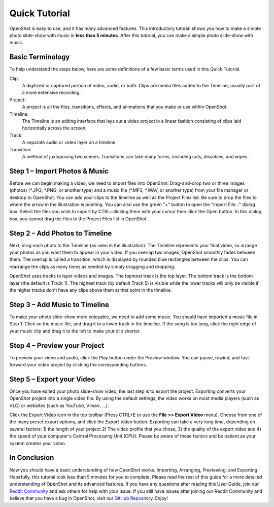 .. Copyright (c) 2008-2020 OpenShot Studios, LLC
 (http://www.openshotstudios.com). This file is part of
 OpenShot Video Editor (http://www.openshot.org), an open-source project
 dedicated to delivering high quality video editing and animation solutions
 to the world.

.. OpenShot Video Editor is free software: you can redistribute it and/or 
 modify it under the terms of the GNU General Public License as published by
 the Free Software Foundation, either version 3 of the License, or
 (at your option) any later version.

.. OpenShot Video Editor is distributed in the hope that it will be useful,
 but WITHOUT ANY WARRANTY; without even the implied warranty of
 MERCHANTABILITY or FITNESS FOR A PARTICULAR PURPOSE.  See the
 GNU General Public License for more details.

.. You should have received a copy of the GNU General Public License
 along with OpenShot Library.  If not, see <http://www.gnu.org/licenses/>.

.. Edited October 1, 2020 - [USA]TechDude

Quick Tutorial
===============
OpenShot is easy to use, and it has many advanced features.  This introductory 
tutorial shows you how to make a simple photo slide-show with music in 
**less than 5 minutes**.  After this tutorial, you can make a simple photo 
slide-show with music.

Basic Terminology
-----------------
To help understand the steps below, here are some definitions of a few basic 
terms used in this Quick Tutorial.

Clip:
   A digitized or captured portion of video, audio, or both.  Clips are media 
   files added to the Timeline, usually part of a more extensive recording.
Project:
   A project is all the files, transitions, effects, and animations that you 
   make or use within OpenShot.
Timeline:
   The Timeline is an editing interface that lays out a video project in a 
   linear fashion consisting of clips laid horizontally across the screen.
Track:
   A separate audio or video layer on a timeline.
Transition:
   A method of juxtaposing two scenes.  Transitions can take many forms, 
   including cuts, dissolves, and wipes.

Step 1 – Import Photos & Music
-------------------------------
Before we can begin making a video, we need to import files into OpenShot.  
Drag-and-drop two or three images (photos) (\*.JPG, \*.PNG, or another type) 
and a music file (\*.MP3, \*.WAV, or another type) from your file manager or 
desktop to OpenShot.  You can add your clips to the timeline as well as the 
Project Files list.  Be sure to drop the files to where the arrow in the 
illustration is pointing.  You can also use the green "+" button to open the 
"Import File..." dialog box.  Select the files you wish to import by 
CTRL+clicking them with your cursor then click the Open button.  In this dialog 
box, you cannot drag the files to the Project Files list in OpenShot.

.. image:: images/quick-start-drop-files.png

Step 2 – Add Photos to Timeline
--------------------------------
Next, drag each photo to the Timeline (as seen in the illustration).  The 
Timeline represents your final video, so arrange your photos as you want them 
to appear in your video.  If you overlap two images, OpenShot smoothly fades 
between them.  The overlap is called a transition, which is displayed by 
rounded blue rectangles between the clips.  You can rearrange the clips as many 
times as needed by simply dragging and dropping.  

OpenShot uses tracks to layer videos and images.  The topmost track is the top 
layer.  The bottom track is the bottom layer (the default is Track 1).  The 
highest track (by default Track 5) is visible while the lower tracks will only 
be visible if the higher tracks don't have any clips above them at that point 
in the timeline.

.. image:: images/quick-start-timeline-drop.png

Step 3 – Add Music to Timeline
-------------------------------
To make your photo slide-show more enjoyable, we need to add some music.  You 
should have imported a music file in Step 1.  Click on the music file, and drag 
it to a lower track in the timeline.  If the song is too long, click the right 
edge of your music clip and drag it to the left to make your clip shorter.

.. image:: images/quick-start-music.png

Step 4 – Preview your Project
------------------------------
To preview your video and audio, click the Play button under the Preview 
window.  You can pause, rewind, and fast-forward your video project by clicking 
the corresponding buttons.

.. image:: images/quick-start-play.png

Step 5 – Export your Video
---------------------------
Once you have edited your photo slide-show video, the last step is to export 
the project.  Exporting converts your OpenShot project into a single video 
file.  By using the default settings, the video works on most media players 
(such as VLC) or websites (such as YouTube, Vimeo, …).

Click the Export Video icon in the top toolbar (Press CTRL+E or use the **File 
>> Export Video** menu).  Choose from one of the many preset export options, 
and click the *Export Video* button.  Exporting can take a very long time, 
depending on several factors: 1) the length of your project 2) The video 
profile that you chose, 3) the quality of the export video and 4) the speed of 
your computer's Central Processing Unit (CPU).  Please be aware of these 
factors and be patient as your system creates your video.

.. image:: images/quick-start-export.png

In Conclusion
-------------
Now you should have a basic understanding of how OpenShot works.  Importing, 
Arranging, Previewing, and Exporting.  Hopefully, this tutorial took less than 
5 minutes for you to complete.  Please read the rest of this guide for a more 
detailed understanding of OpenShot and its advanced features.  If you have any 
questions after reading this User Guide, join our 
`Reddit Community <https://www.redit.com/OpenShot>`_ and ask others for help 
with your issue.  If you still have issues after joining our Reddit Community 
and believe that you have a bug in OpenShot, visit our 
`GitHub Repository <https://www.github.com/OpenShot>`_.  Enjoy!
